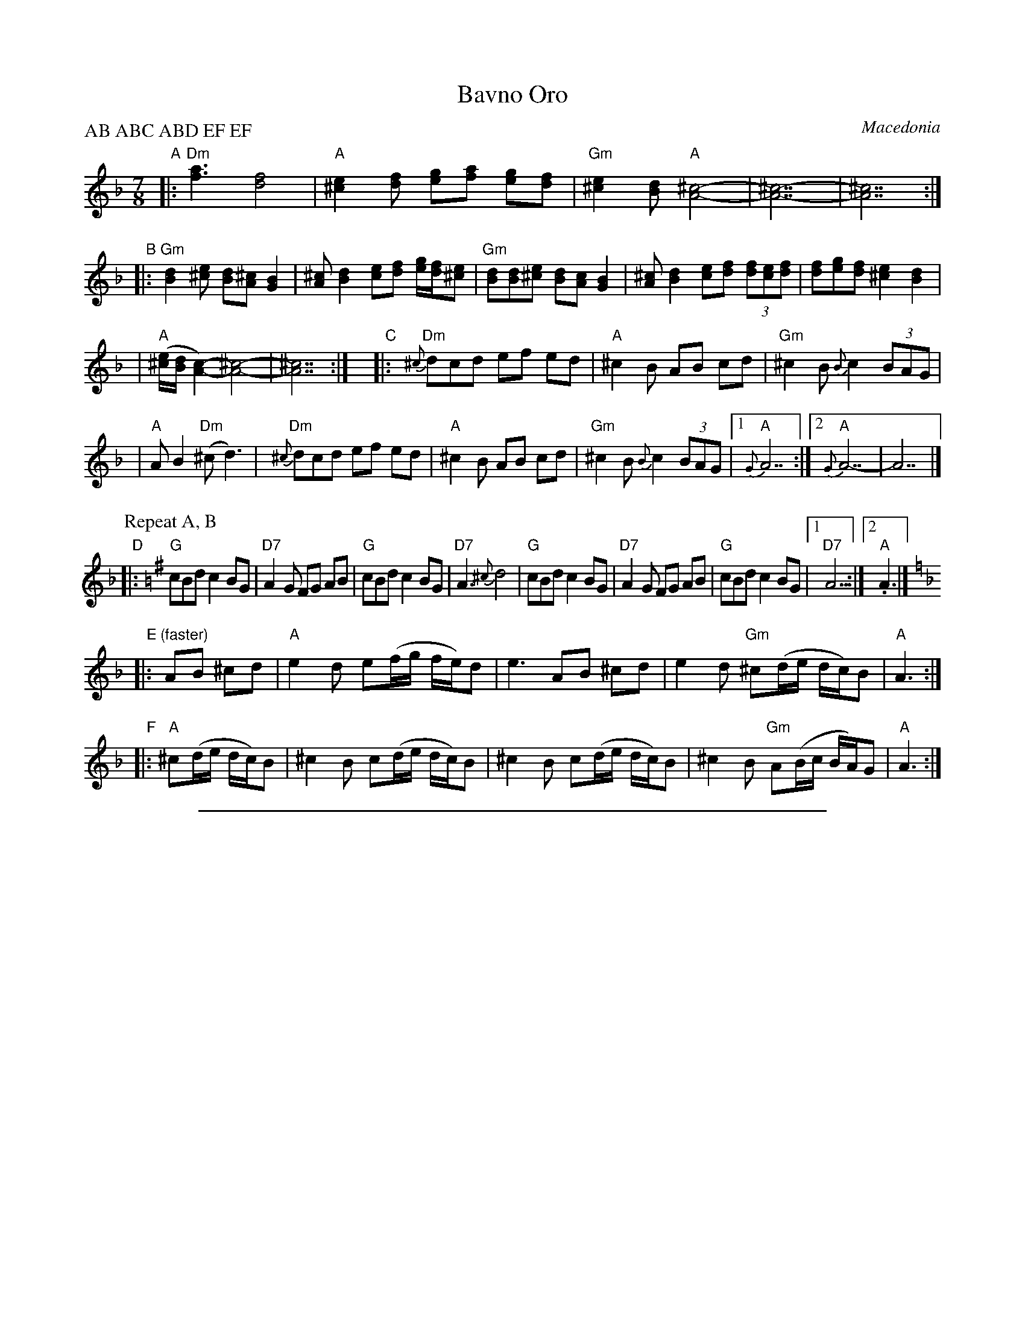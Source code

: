 
X: 1
T: Bavno Oro
O: Macedonia
%P: 2x(AB)+CABD+2x(EF)
P: AB ABC ABD EF EF
Z: 1997 by John Chambers <jc@trillian.mit.edu> http://trillian.mit.edu/~jc/music/
N:
N: 1. Parts C-F can also be harmonized a 3rd higher.
N: 2. The recording has the long note at the end of C only the first time.
N: 3. Accompaniment should mostly be in 3: bass-chord-chord.
M: 7/8
L: 1/8
K: Dm
"A"\
|: "Dm"[f3a3] [d4f4] | "A"[^c2e2][df] [eg][fa] [eg][df] \
| "Gm"[^c2e2][Bd] "A"[A4^c4]- | [A7^c7]- | [A7^c7] :|
"B"\
|: "Gm"[B2d2][^ce] [dB][A^c] [G2B2] \
| [A^c][B2d2] [ce][df] [e/g/][d/f/][^ce] \
| "Gm"[Bd][Bd][^ce] [dB][Ac] [G2B2] \
| [A^c][B2d2] [ce][df] (3[df][ce][df] \
| [df][eg][df] [^c2e2] [B2d2] |
| "A"([^c/e/][B/d/][A2c2])- [A4^c4]- | [A7^c7] :| y\
"C"\
|: "Dm"{^c}dcd ef ed | "A"^c2B AB cd | "Gm"^c2B {B}c2 (3BAG |
| "A"AB2 "Dm"(^cd3) | "Dm"{^c}dcd ef ed | "A"^c2B AB cd \
| "Gm"^c2B {B}c2 (3BAG |1 "A"{G}A7 :|2 "A"{G}A7- | A7 |]
P: Repeat A, B
K: G
"D"\
|: "G"cBd c2 BG | "D7"A2G FG AB \
| "G"cBd c2 BG | "D7"A3 {^c}d4 \
|  "G"cBd c2 BG | "D7"A2G FG AB \
| "G"cBd c2 BG |1 "D7"A7 :|2 "A".A3 |]
K: Dm
"E"\
|: "(faster)"AB ^cd \
| "A"e2d e(f/g/ f/e/)d | e3 AB ^cd \
| e2d "Gm"^c(d/e/ d/c/)B | "A"A3 :|
"F"\
|: "A"^c(d/e/ d/c/)B \
| ^c2B c(d/e/ d/c/)B \
| ^c2B c(d/e/ d/c/)B \
| ^c2B "Gm"A(B/c/ B/A/)G | "A"A3 :|


%%sep 3 1 500

X: 2
T: Bavno Oro
O: Macedonia
%P: 2x(AB)+CABD+2x(EF)
P: AB ABC ABD EF EF
Z: 1997 by John Chambers <jc@trillian.mit.edu> http://trillian.mit.edu/~jc/music/
N:
N: 1. Parts C-F can also be harmonized a 3rd higher.
N: 2. The recording has the long note at the end of C only the first time.
N: 3. Accompaniment should mostly be in 3: bass-chord-chord.
M: 7/8
L: 1/8
K: Em
"A" \
|: "Em"[g3b3] [e4g4] | "B"[^d2f2][eg] [fa][gb] [fa][eg] \
| "Am"[^d2f2][ce] "B"[B4^d4]- | [B7^d7]- | [B7^d7] :|
"B" \
|: "Am"[c2e2][^df] [ec][B^d] [A2c2] \
| [B^d][c2e2] [df][eg] [f/a/][e/g/][^df] \
| "Am"[ce][ce][^df] [ec][Bd] [A2c2] \
| [B^d][c2e2] [df][eg] (3[eg][df][eg] \
| [eg][fa][eg] [^d2f2] [c2e2] |
| "B"([^d/f/][c/e/][B2d2])- [B4^d4]- | [B7^d7] :| y\
"C" \
|: "Em"{^d}ede fg fe | "B"^d2c Bc de | "Am"^d2c {c}d2 (3cBA |
| "B"Bc2 "Em"(^de3) | "Em"{^d}ede fg fe | "B"^d2c Bc de \
| "Am"^d2c {c}d2 (3cBA |1 "B"{A}B7 :|2 "B"{A}B7- | B7 |]
P: Repeat A, B
K: A
"D" \
|: "A"dce d2 cA | "E7"B2A GA Bc \
| "A"dce d2 cA | "E7"B3 {^d}e4 |
|  "A"dce d2 cA | "E7"B2A GA Bc \
| "A"dce d2 cA |1 "E7"B7 :|2 "B".B3 |]
K: Em
"E" \
|: "(faster)"Bc ^de \
| "B"f2e f(g/a/ g/f/)e | f3 Bc ^de \
| f2e "Am"^d(e/f/ e/d/)c | "B"B3 :|
"F" \
|: "B"^d(e/f/ e/d/)c \
| ^d2c d(e/f/ e/d/)c \
| ^d2c d(e/f/ e/d/)c \
| ^d2c "Am"B(c/d/ c/B/)A | "B"B3 :|
